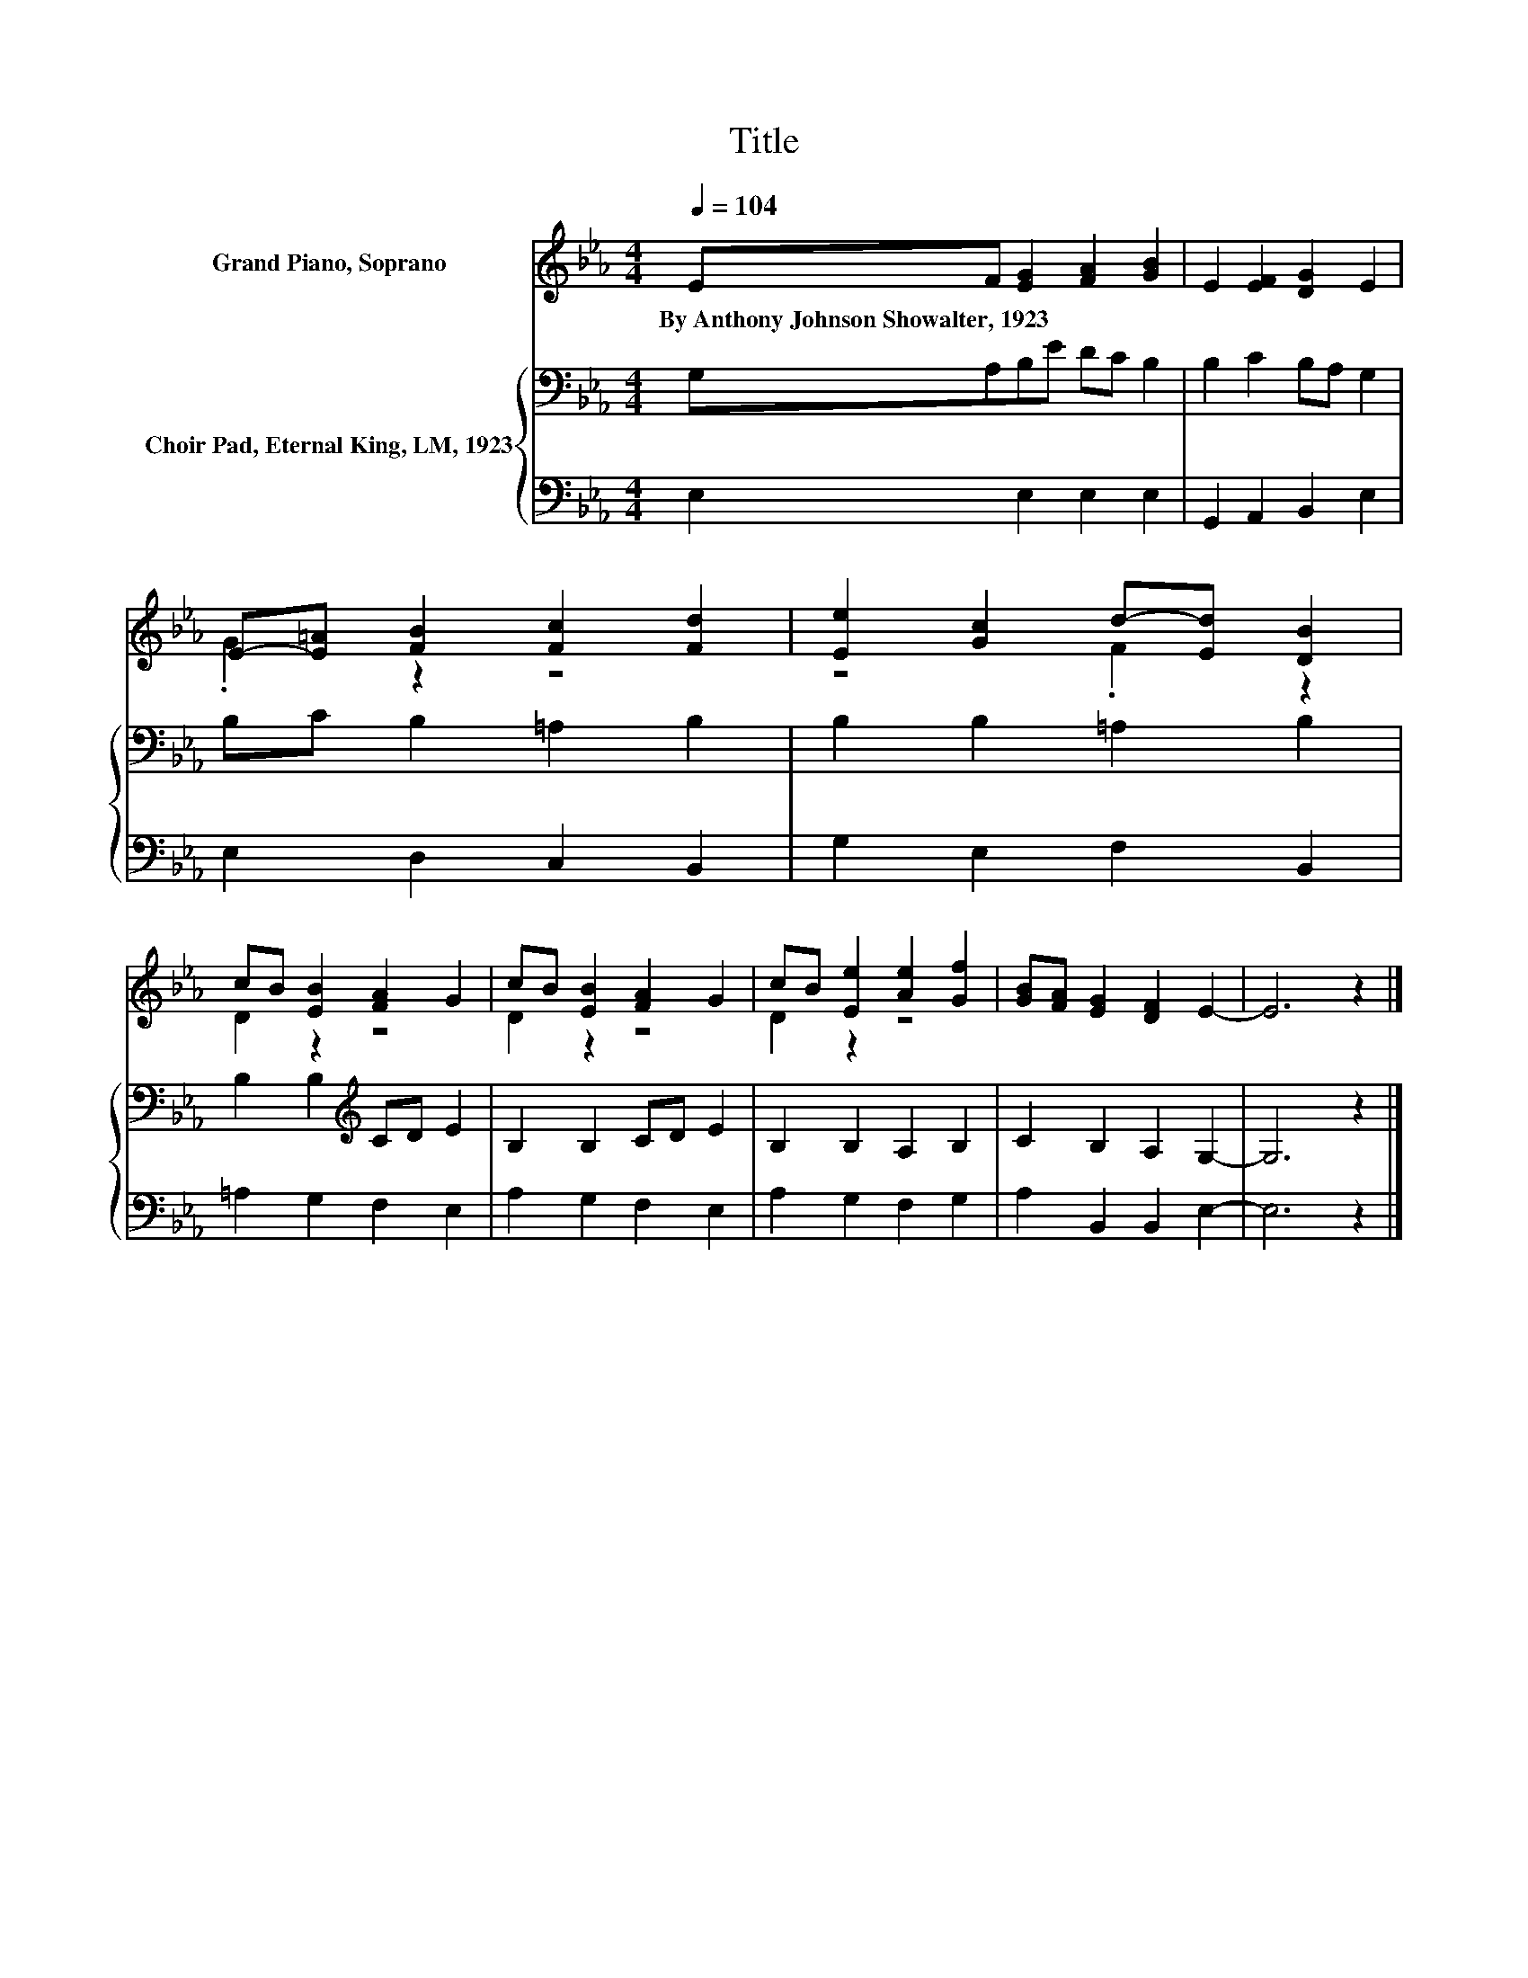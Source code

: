 X:1
T:Title
%%score ( 1 2 ) { 3 | 4 }
L:1/8
Q:1/4=104
M:4/4
K:Eb
V:1 treble nm="Grand Piano, Soprano"
V:2 treble 
V:3 bass nm="Choir Pad, Eternal King, LM, 1923"
V:4 bass 
V:1
 EF [EG]2 [FA]2 [GB]2 | E2 [EF]2 [DG]2 E2 | E-[E=A] [FB]2 [Fc]2 [Fd]2 | [Ee]2 [Gc]2 d-[Ed] [DB]2 | %4
w: By~Anthony~Johnson~Showalter,~1923 * * * *||||
 cB [EB]2 [FA]2 G2 | cB [EB]2 [FA]2 G2 | cB [Ee]2 [Ae]2 [Gf]2 | [GB][FA] [EG]2 [DF]2 E2- | E6 z2 |] %9
w: |||||
V:2
 x8 | x8 | .G2 z2 z4 | z4 .F2 z2 | D2 z2 z4 | D2 z2 z4 | D2 z2 z4 | x8 | x8 |] %9
V:3
 G,A,B,E DC B,2 | B,2 C2 B,A, G,2 | B,C B,2 =A,2 B,2 | B,2 B,2 =A,2 B,2 | B,2 B,2[K:treble] CD E2 | %5
 B,2 B,2 CD E2 | B,2 B,2 A,2 B,2 | C2 B,2 A,2 G,2- | G,6 z2 |] %9
V:4
 E,2 E,2 E,2 E,2 | G,,2 A,,2 B,,2 E,2 | E,2 D,2 C,2 B,,2 | G,2 E,2 F,2 B,,2 | =A,2 G,2 F,2 E,2 | %5
 A,2 G,2 F,2 E,2 | A,2 G,2 F,2 G,2 | A,2 B,,2 B,,2 E,2- | E,6 z2 |] %9

